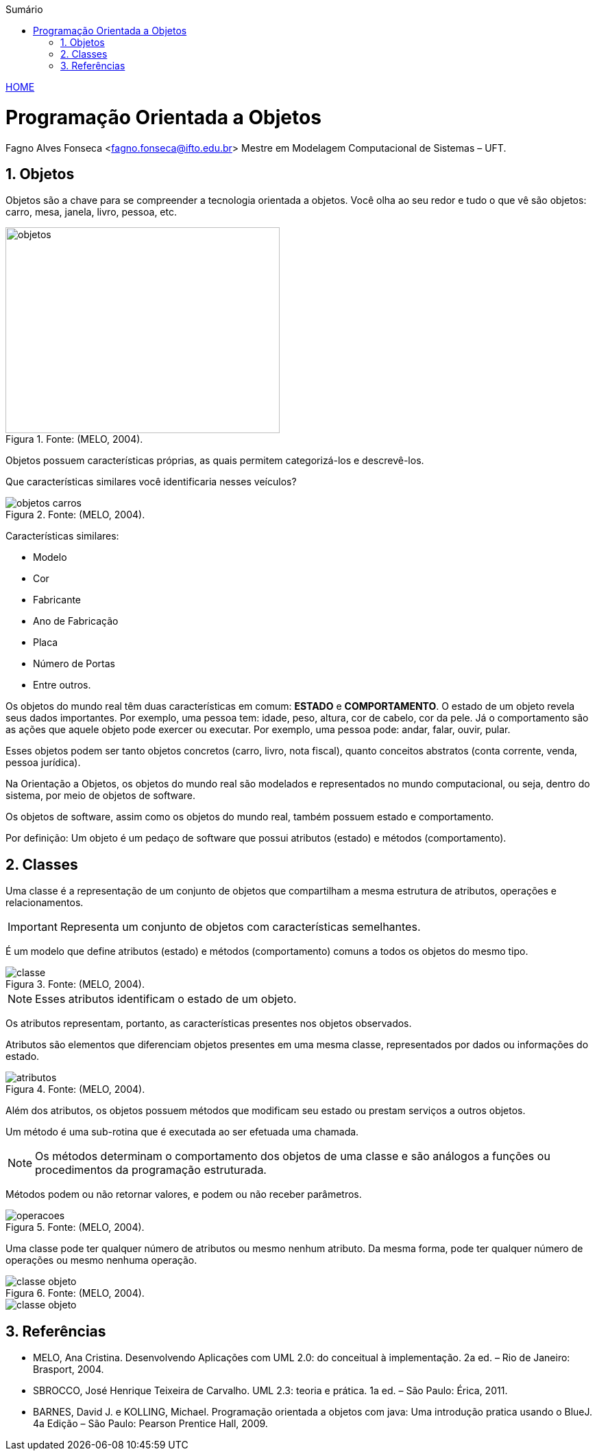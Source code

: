 :icons: font
:allow-uri-read:
//caminho padrão para imagens
:imagesdir: images
:numbered:
:figure-caption: Figura
:doctype: book

//gera apresentacao
//pode se baixar os arquivos e add no diretório
:revealjsdir: https://cdnjs.cloudflare.com/ajax/libs/reveal.js/3.8.0

//Estilo do Sumário
:toc2: 
//após os : insere o texto que deseja ser visível
:toc-title: Sumário
:figure-caption: Figura
//numerar titulos
:numbered:
:source-highlighter: highlightjs
:icons: font
:chapter-label:
:doctype: book
:lang: pt-BR
//3+| mesclar linha tabela

ifdef::env-github[:outfilesuffix: .adoc]

ifdef::env-github,env-browser[]
// Exibe ícones para os blocos como NOTE e IMPORTANT no GitHub
:caution-caption: :fire:
:important-caption: :exclamation:
:note-caption: :paperclip:
:tip-caption: :bulb:
:warning-caption: :warning:
endif::[]


link:https://fagno.github.io/poo-java/[HOME]

= Programação Orientada a Objetos

Fagno Alves Fonseca <fagno.fonseca@ifto.edu.br>
Mestre em Modelagem Computacional de Sistemas – UFT.

== Objetos

Objetos são a chave para se compreender a tecnologia orientada a objetos. Você olha ao seu redor e tudo o que vê são objetos: carro, mesa, janela, livro, pessoa, etc.

.Fonte: (MELO, 2004).
image::objetos.png[width=400,height=300]

Objetos possuem características próprias, as quais permitem categorizá-los e descrevê-los.

Que características similares você identificaria nesses veículos?

.Fonte: (MELO, 2004).
image::objetos-carros.png[]

Características similares:

- Modelo
- Cor
- Fabricante
- Ano de Fabricação
- Placa
- Número de Portas
- Entre outros.

Os objetos do mundo real têm duas características em comum: **ESTADO** e **COMPORTAMENTO**. O estado de um objeto revela seus dados  importantes. Por exemplo, uma pessoa tem: idade, peso, altura, cor de cabelo, cor da pele. Já o comportamento são as ações que aquele objeto pode exercer ou executar. Por exemplo, uma pessoa pode: andar, falar, ouvir, pular.

Esses objetos podem ser tanto objetos concretos (carro, livro, nota fiscal), quanto conceitos abstratos (conta corrente, venda, pessoa jurídica).

Na Orientação a Objetos, os objetos do mundo real são modelados e representados no mundo computacional, ou seja, dentro do sistema, por meio de objetos de software. 

Os objetos de software, assim como os objetos do mundo real, também possuem estado e comportamento.

Por definição: Um objeto é um pedaço de software que possui atributos (estado) e métodos (comportamento).

== Classes

Uma classe é a representação de um conjunto de objetos que compartilham a mesma estrutura de atributos, operações e relacionamentos.

IMPORTANT: Representa um conjunto de objetos com características semelhantes. 

É um modelo que define atributos (estado) e métodos (comportamento) comuns a todos os objetos do mesmo tipo.

.Fonte: (MELO, 2004).
image::classe.png[]

NOTE: Esses atributos identificam o estado de um objeto.

Os atributos representam, portanto, as características presentes nos objetos observados.

Atributos são elementos que diferenciam objetos presentes em uma mesma classe, representados por dados ou informações do estado.

.Fonte: (MELO, 2004).
image::atributos.png[]

Além dos atributos, os objetos possuem métodos que modificam seu estado ou prestam serviços a outros objetos. 

Um método é uma sub-rotina que é executada ao ser efetuada uma chamada. 

NOTE: Os métodos determinam o comportamento dos objetos de uma classe e são análogos a funções ou procedimentos da programação estruturada.

Métodos podem ou não retornar valores, e podem ou não receber parâmetros.

.Fonte: (MELO, 2004).
image::operacoes.png[]

Uma classe pode ter qualquer número de atributos ou mesmo nenhum atributo. Da mesma forma, pode ter qualquer número de operações ou mesmo nenhuma operação.

.Fonte: (MELO, 2004).
image::classe-objeto.png[]

image::classe-objeto.png[]

== Referências

- MELO, Ana Cristina. Desenvolvendo Aplicações com UML 2.0: do conceitual à implementação. 2a ed. – Rio de Janeiro: Brasport, 2004.

- SBROCCO, José Henrique Teixeira de Carvalho. UML 2.3: teoria e prática. 1a ed. – São Paulo: Érica, 2011.

- BARNES, David J. e KOLLING, Michael. Programação orientada a objetos com java: Uma introdução pratica usando o BlueJ. 4a Edição – São Paulo: Pearson Prentice Hall, 2009.
